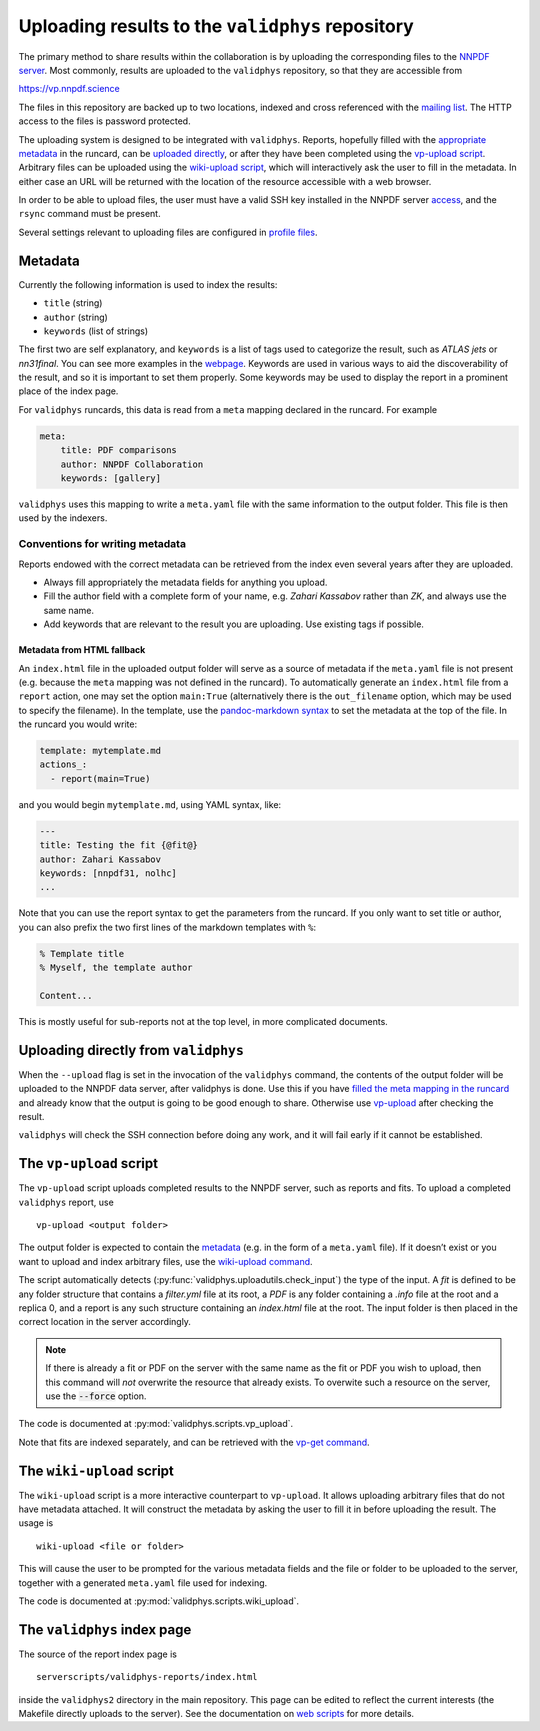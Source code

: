 .. _upload:

Uploading results to the ``validphys`` repository
=================================================

The primary method to share results within the collaboration is by
uploading the corresponding files to the `NNPDF server <server>`__. Most
commonly, results are uploaded to the ``validphys`` repository, so that
they are accessible from

https://vp.nnpdf.science

The files in this repository are backed up to two locations, indexed and
cross referenced with the `mailing list <mail>`__. The HTTP access to
the files is password protected.

The uploading system is designed to be integrated with ``validphys``.
Reports, hopefully filled with the `appropriate metadata <#metadata>`__
in the runcard, can be `uploaded
directly <#uploading-directly-from-validphys>`__, or after they have
been completed using the `vp-upload
script <#the-vp-upload-script>`__. Arbitrary files can be uploaded using
the `wiki-upload script <#the-wiki-upload-script>`__, which will
interactively ask the user to fill in the metadata. In either case an
URL will be returned with the location of the resource accessible with a
web browser.

In order to be able to upload files, the user must have a valid SSH key
installed in the NNPDF server `access <../get-started/access>`__, and
the ``rsync`` command must be present.

Several settings relevant to uploading files are configured in `profile
files <nnprofile>`__.

Metadata
--------

Currently the following information is used to index the results:

-  ``title`` (string)
-  ``author`` (string)
-  ``keywords`` (list of strings)

The first two are self explanatory, and ``keywords`` is a list of tags
used to categorize the result, such as *ATLAS jets* or *nn31final*. You
can see more examples in the `webpage <https://vp.nnpdf.science>`__.
Keywords are used in various ways to aid the discoverability of the
result, and so it is important to set them properly. Some keywords may
be used to display the report in a prominent place of the index page.

For ``validphys`` runcards, this data is read from a ``meta`` mapping
declared in the runcard. For example

.. code:: yaml

   meta:
       title: PDF comparisons
       author: NNPDF Collaboration
       keywords: [gallery]

``validphys`` uses this mapping to write a ``meta.yaml`` file with the
same information to the output folder. This file is then used by the
indexers.

Conventions for writing metadata
~~~~~~~~~~~~~~~~~~~~~~~~~~~~~~~~

Reports endowed with the correct metadata can be retrieved from the
index even several years after they are uploaded.

-  Always fill appropriately the metadata fields for anything you
   upload.

-  Fill the author field with a complete form of your name, e.g. *Zahari
   Kassabov* rather than *ZK*, and always use the same name.

-  Add keywords that are relevant to the result you are uploading. Use
   existing tags if possible.

Metadata from HTML fallback
^^^^^^^^^^^^^^^^^^^^^^^^^^^

An ``index.html`` file in the uploaded output folder will serve as a
source of metadata if the ``meta.yaml`` file is not present
(e.g. because the ``meta`` mapping was not defined in the runcard). To
automatically generate an ``index.html`` file from a ``report`` action,
one may set the option ``main:True`` (alternatively there is the
``out_filename`` option, which may be used to specify the filename). In
the template, use the `pandoc-markdown
syntax <http://pandoc.org/MANUAL.html#metadata-blocks>`__ to set the
metadata at the top of the file. In the runcard you would write:

.. code:: yaml

   template: mytemplate.md
   actions_:
     - report(main=True)

and you would begin ``mytemplate.md``, using YAML syntax, like:

.. code:: yaml

   ---
   title: Testing the fit {@fit@}
   author: Zahari Kassabov
   keywords: [nnpdf31, nolhc]
   ...

Note that you can use the report syntax to get the parameters from the
runcard. If you only want to set title or author, you can also prefix
the two first lines of the markdown templates with ``%``:

.. code:: markdown

   % Template title
   % Myself, the template author

   Content...

This is mostly useful for sub-reports not at the top level, in more
complicated documents.

Uploading directly from ``validphys``
-------------------------------------

When the ``--upload`` flag is set in the invocation of the ``validphys``
command, the contents of the output folder will be uploaded to the NNPDF
data server, after validphys is done. Use this if you have `filled the
meta mapping in the runcard <#metadata>`__ and already know that the
output is going to be good enough to share. Otherwise use
`vp-upload <#the-vp-upload-script>`__ after checking the result.

``validphys`` will check the SSH connection before doing any work, and
it will fail early if it cannot be established.

.. _vpupload:

The ``vp-upload`` script
------------------------

The ``vp-upload`` script uploads completed results to the NNPDF server,
such as reports and fits. To upload a completed ``validphys`` report,
use

::

   vp-upload <output folder>

The output folder is expected to contain the `metadata <#metadata>`__
(e.g. in the form of a ``meta.yaml`` file). If it doesn’t exist or you
want to upload and index arbitrary files, use the `wiki-upload
command <#the-wiki-upload-script>`__.


The script automatically detects (:py:func:`validphys.uploadutils.check_input`) the type of the input.
A `fit` is defined to be any folder structure that contains a `filter.yml` file at its root, a `PDF` is any
folder containing a `.info` file at the root and a replica 0, and a report is any such structure containing an
`index.html` file at the root. The input folder is then placed in the correct location in the
server accordingly.


.. note::
  If there is already a fit or PDF on the server with the same name as the fit or PDF
  you wish to upload, then this command will *not* overwrite the resource that already
  exists. To overwite such a resource on the server, use the :code:`--force` option.


The code is documented at :py:mod:`validphys.scripts.vp_upload`.

Note that fits are indexed separately, and can be retrieved with the
`vp-get command <download>`__.

The ``wiki-upload`` script
--------------------------

The ``wiki-upload`` script is a more interactive counterpart to
``vp-upload``. It allows uploading arbitrary files that do not have
metadata attached. It will construct the metadata by asking the user to
fill it in before uploading the result. The usage is

::

   wiki-upload <file or folder>

This will cause the user to be prompted for the various metadata fields
and the file or folder to be uploaded to the server, together with a
generated ``meta.yaml`` file used for indexing.


The code is documented at :py:mod:`validphys.scripts.wiki_upload`.

The ``validphys`` index page
----------------------------

The source of the report index page is

::

   serverscripts/validphys-reports/index.html

inside the ``validphys2`` directory in the main repository. This page
can be edited to reflect the current interests (the Makefile directly
uploads to the server). See the documentation on `web
scripts <web-scripts>`__ for more details.

